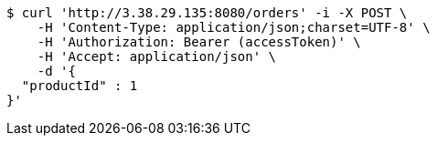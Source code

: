 [source,bash]
----
$ curl 'http://3.38.29.135:8080/orders' -i -X POST \
    -H 'Content-Type: application/json;charset=UTF-8' \
    -H 'Authorization: Bearer (accessToken)' \
    -H 'Accept: application/json' \
    -d '{
  "productId" : 1
}'
----